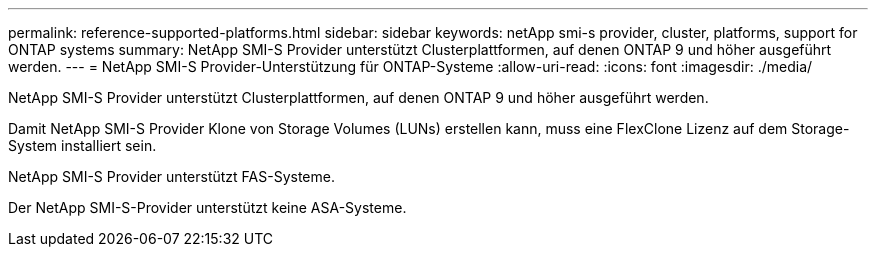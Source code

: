 ---
permalink: reference-supported-platforms.html 
sidebar: sidebar 
keywords: netApp smi-s provider, cluster, platforms, support for ONTAP systems 
summary: NetApp SMI-S Provider unterstützt Clusterplattformen, auf denen ONTAP 9 und höher ausgeführt werden. 
---
= NetApp SMI-S Provider-Unterstützung für ONTAP-Systeme
:allow-uri-read: 
:icons: font
:imagesdir: ./media/


[role="lead"]
NetApp SMI-S Provider unterstützt Clusterplattformen, auf denen ONTAP 9 und höher ausgeführt werden.

Damit NetApp SMI-S Provider Klone von Storage Volumes (LUNs) erstellen kann, muss eine FlexClone Lizenz auf dem Storage-System installiert sein.

NetApp SMI-S Provider unterstützt FAS-Systeme.

Der NetApp SMI-S-Provider unterstützt keine ASA-Systeme.
